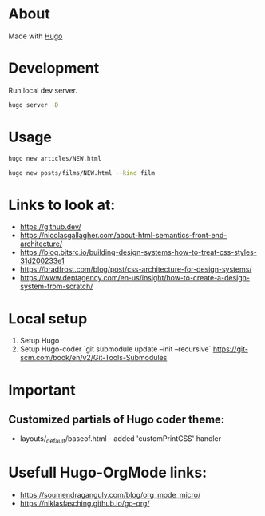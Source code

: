 * About
Made with [[https://gohugo.io/][Hugo]]
* Development
Run local dev server.
#+BEGIN_SRC sh
  hugo server -D
#+END_SRC
* Usage
#+BEGIN_SRC sh
  hugo new articles/NEW.html
#+END_SRC

#+BEGIN_SRC sh
  hugo new posts/films/NEW.html --kind film
#+END_SRC
* Links to look at:
- https://github.dev/
- https://nicolasgallagher.com/about-html-semantics-front-end-architecture/
- https://blog.bitsrc.io/building-design-systems-how-to-treat-css-styles-31d200233e1
- https://bradfrost.com/blog/post/css-architecture-for-design-systems/
- https://www.deptagency.com/en-us/insight/how-to-create-a-design-system-from-scratch/
* Local setup
1. Setup Hugo
2. Setup Hugo-coder `git submodule update --init --recursive`
   https://git-scm.com/book/en/v2/Git-Tools-Submodules
* Important
** Customized partials of Hugo coder theme:
- layouts/_default/baseof.html - added 'customPrintCSS' handler
* Usefull Hugo-OrgMode links:
- https://soumendraganguly.com/blog/org_mode_micro/
- https://niklasfasching.github.io/go-org/
